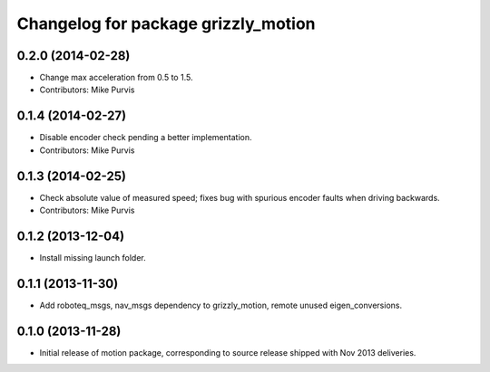 ^^^^^^^^^^^^^^^^^^^^^^^^^^^^^^^^^^^^
Changelog for package grizzly_motion
^^^^^^^^^^^^^^^^^^^^^^^^^^^^^^^^^^^^

0.2.0 (2014-02-28)
------------------
* Change max acceleration from 0.5 to 1.5.
* Contributors: Mike Purvis

0.1.4 (2014-02-27)
------------------
* Disable encoder check pending a better implementation.
* Contributors: Mike Purvis

0.1.3 (2014-02-25)
------------------
* Check absolute value of measured speed; fixes bug with spurious encoder faults when driving backwards.
* Contributors: Mike Purvis

0.1.2 (2013-12-04)
------------------
* Install missing launch folder.

0.1.1 (2013-11-30)
------------------
* Add roboteq_msgs, nav_msgs dependency to grizzly_motion, remote unused eigen_conversions.

0.1.0 (2013-11-28)
------------------
* Initial release of motion package, corresponding to source release
  shipped with Nov 2013 deliveries. 
